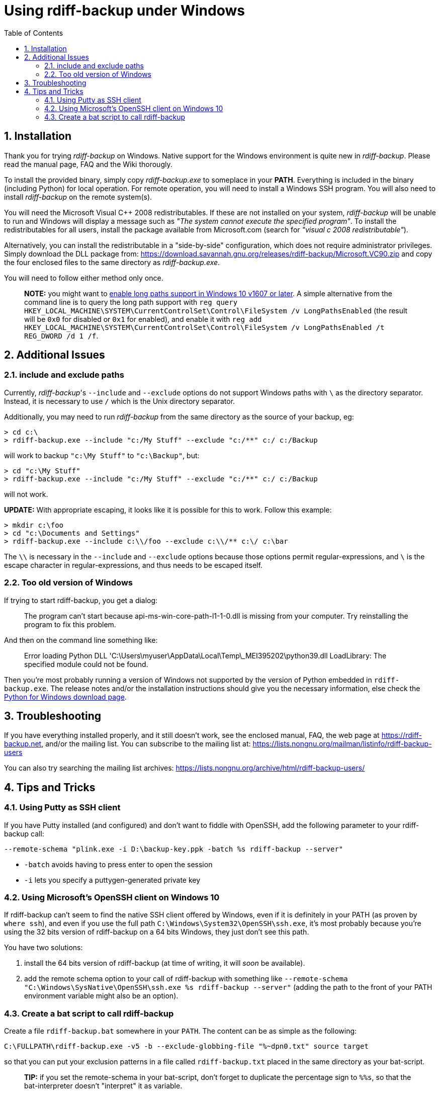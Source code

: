 = Using rdiff-backup under Windows
:pp: {plus}{plus}
:sectnums:
:toc:

== Installation

Thank you for trying _rdiff-backup_ on Windows.
Native support for the Windows environment is quite new in _rdiff-backup_.
Please read the manual page, FAQ and the Wiki thorougly.

To install the provided binary, simply copy _rdiff-backup.exe_ to someplace in your *PATH*.
Everything is included in the binary (including Python) for local operation.
For remote operation, you will need to install a Windows SSH program.
You will also need to install _rdiff-backup_ on the remote system(s).

You will need the Microsoft Visual C{pp} 2008 redistributables.
If these are not installed on your system, _rdiff-backup_ will be unable to run and Windows will display a message such as _"The system cannot execute the specified program"_.
To install the redistributables for all users, install the package available from Microsoft.com (search for _"visual c 2008 redistributable"_).

Alternatively, you can install the redistributable in a "side-by-side" configuration, which does not require administrator privileges.
Simply download the DLL package from: https://download.savannah.gnu.org/releases/rdiff-backup/Microsoft.VC90.zip and copy the four enclosed files to the same directory as _rdiff-backup.exe_.

You will need to follow either method only once.

____
*NOTE:* you might want to https://docs.microsoft.com/windows/win32/fileio/maximum-file-path-limitation#enable-long-paths-in-windows-10-version-1607-and-later[enable long paths support in Windows 10 v1607 or later].
A simple alternative from the command line is to query the long path support with `reg query HKEY_LOCAL_MACHINE\SYSTEM\CurrentControlSet\Control\FileSystem /v LongPathsEnabled` (the result will be `0x0` for disabled or `0x1` for enabled), and enable it with `reg add HKEY_LOCAL_MACHINE\SYSTEM\CurrentControlSet\Control\FileSystem /v LongPathsEnabled /t REG_DWORD /d 1 /f`.
____

== Additional Issues

=== include and exclude paths

Currently, _rdiff-backup_'s `--include` and `--exclude` options do not support Windows paths with `\` as the directory separator.
Instead, it is necessary to use `/` which is the Unix directory separator.

Additionally, you may need to run _rdiff-backup_ from the same directory as the source of your backup, eg:

 > cd c:\
 > rdiff-backup.exe --include "c:/My Stuff" --exclude "c:/**" c:/ c:/Backup

will work to backup `"c:\My Stuff"` to `"c:\Backup"`, but:

 > cd "c:\My Stuff"
 > rdiff-backup.exe --include "c:/My Stuff" --exclude "c:/**" c:/ c:/Backup

will not work.

*UPDATE:* With appropriate escaping, it looks like it is possible for this to work.
Follow this example:

 > mkdir c:\foo
 > cd "c:\Documents and Settings"
 > rdiff-backup.exe --include c:\\/foo --exclude c:\\/** c:\/ c:\bar

The `\\` is necessary in the `--include` and `--exclude` options because those options permit regular-expressions, and `\` is the escape character in regular-expressions, and thus needs to be escaped itself.

=== Too old version of Windows

If trying to start rdiff-backup, you get a dialog:

____
The program can't start because api-ms-win-core-path-l1-1-0.dll is missing from your computer.
Try reinstalling the program to fix this problem.
____

And then on the command line something like:

____
Error loading Python DLL 'C:\Users\myuser\AppData\Local\Temp\_MEI395202\python39.dll
LoadLibrary: The specified module could not be found.
____

Then you're most probably running a version of Windows not supported by the version of Python embedded in `rdiff-backup.exe`.
The release notes and/or the installation instructions should give you the necessary information, else check the https://www.python.org/downloads/windows/[Python for Windows download page].

== Troubleshooting

If you have everything installed properly, and it still doesn't work, see the enclosed manual, FAQ, the web page at https://rdiff-backup.net, and/or the mailing list.
You can subscribe to the mailing list at: https://lists.nongnu.org/mailman/listinfo/rdiff-backup-users

You can also try searching the mailing list archives: https://lists.nongnu.org/archive/html/rdiff-backup-users/

== Tips and Tricks

=== Using Putty as SSH client

If you have Putty installed (and configured) and don't want to fiddle with OpenSSH, add the following parameter to your rdiff-backup call:

----
--remote-schema "plink.exe -i D:\backup-key.ppk -batch %s rdiff-backup --server"
----

* `-batch` avoids having to press enter to open the session
* `-i` lets you specify a puttygen-generated private key

=== Using Microsoft's OpenSSH client on Windows 10

If rdiff-backup can't seem to find the native SSH client offered by Windows, even if it is definitely in your PATH (as proven by `where ssh`), and even if you use the full path `C:\Windows\System32\OpenSSH\ssh.exe`, it's most probably because you're using the 32 bits version of rdiff-backup on a 64 bits Windows, they just don't see this path.

You have two solutions:

. install the 64 bits version of rdiff-backup (at time of writing, it will _soon_ be available).
. add the remote schema option to your call of rdiff-backup with something like `--remote-schema "C:\Windows\SysNative\OpenSSH\ssh.exe %s rdiff-backup --server"` (adding the path to the front of your PATH environment variable might also be an option).

=== Create a bat script to call rdiff-backup

Create a file `rdiff-backup.bat` somewhere in your `PATH`.
The content can be as simple as the following:

----
C:\FULLPATH\rdiff-backup.exe -v5 -b --exclude-globbing-file "%~dpn0.txt" source target
----

so that you can put your exclusion patterns in a file called `rdiff-backup.txt` placed in the same directory as your bat-script.

____
*TIP:* if you set the remote-schema in your bat-script, don't forget to   duplicate the percentage sign to `%%s`, so that the bat-interpreter doesn't   "interpret" it as variable.
____

